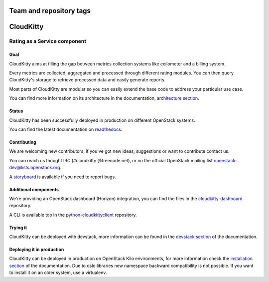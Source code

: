 ========================
Team and repository tags
========================

.. image:: https://governance.openstack.org/tc/badges/cloudkitty.svg
    :target: https://governance.openstack.org/tc/reference/tags/index.html

.. Change things from this point on

==========
CloudKitty
==========
|doc-status|

.. image:: doc/source/images/cloudkitty-logo.png
    :alt: cloudkitty
    :align: center


Rating as a Service component
+++++++++++++++++++++++++++++

Goal
----

CloudKitty aims at filling the gap between metrics collection systems like
ceilometer and a billing system.

Every metrics are collected, aggregated and processed through different rating
modules. You can then query CloudKitty's storage to retrieve processed data and
easily generate reports.

Most parts of CloudKitty are modular so you can easily extend the base code to
address your particular use case.

You can find more information on its architecture in the documentation,
`architecture section`_.


Status
------

CloudKitty has been successfully deployed in production on different OpenStack
systems.

You can find the latest documentation on readthedocs_.


Contributing
------------

We are welcoming new contributors, if you've got new ideas, suggestions or want
to contribute contact us.

You can reach us thought IRC (#cloudkitty @freenode.net), or on the official
OpenStack mailing list openstack-dev@lists.openstack.org.

A storyboard_ is available if you need to report bugs.


Additional components
---------------------

We're providing an OpenStack dashboard (Horizon) integration, you can find the
files in the cloudkitty-dashboard_ repository.

A CLI is available too in the python-cloudkittyclient_ repository.


Trying it
---------

CloudKitty can be deployed with devstack, more information can be found in the
`devstack section`_ of the documentation.


Deploying it in production
--------------------------

CloudKitty can be deployed in production on OpenStack Kilo environments, for
more information check the `installation section`_ of the documentation. Due to
oslo libraries new namespace backward compatibility is not possible. If you
want to install it on an older system, use a virtualenv.


.. Global references and images

.. |doc-status|
   image:: https://readthedocs.org/projects/cloudkitty/badge/?version=latest
   :target: https://cloudkitty.readthedocs.io/en/latest/
   :alt: Documentation Status


.. _readthedocs: https://cloudkitty.readthedocs.io/en/latest/


.. _storyboard: https://storyboard.openstack.org/#!/project/890


.. _python-cloudkittyclient: https://github.com/openstack/python-cloudkittyclient


.. _cloudkitty-dashboard: https://github.com/openstack/cloudkitty-dashboard


.. _architecture section: https://cloudkitty.readthedocs.io/en/latest/arch.html


.. _devstack section: https://cloudkitty.readthedocs.io/en/latest/devstack.html


.. _installation section: https://cloudkitty.readthedocs.io/en/latest/installation.html
